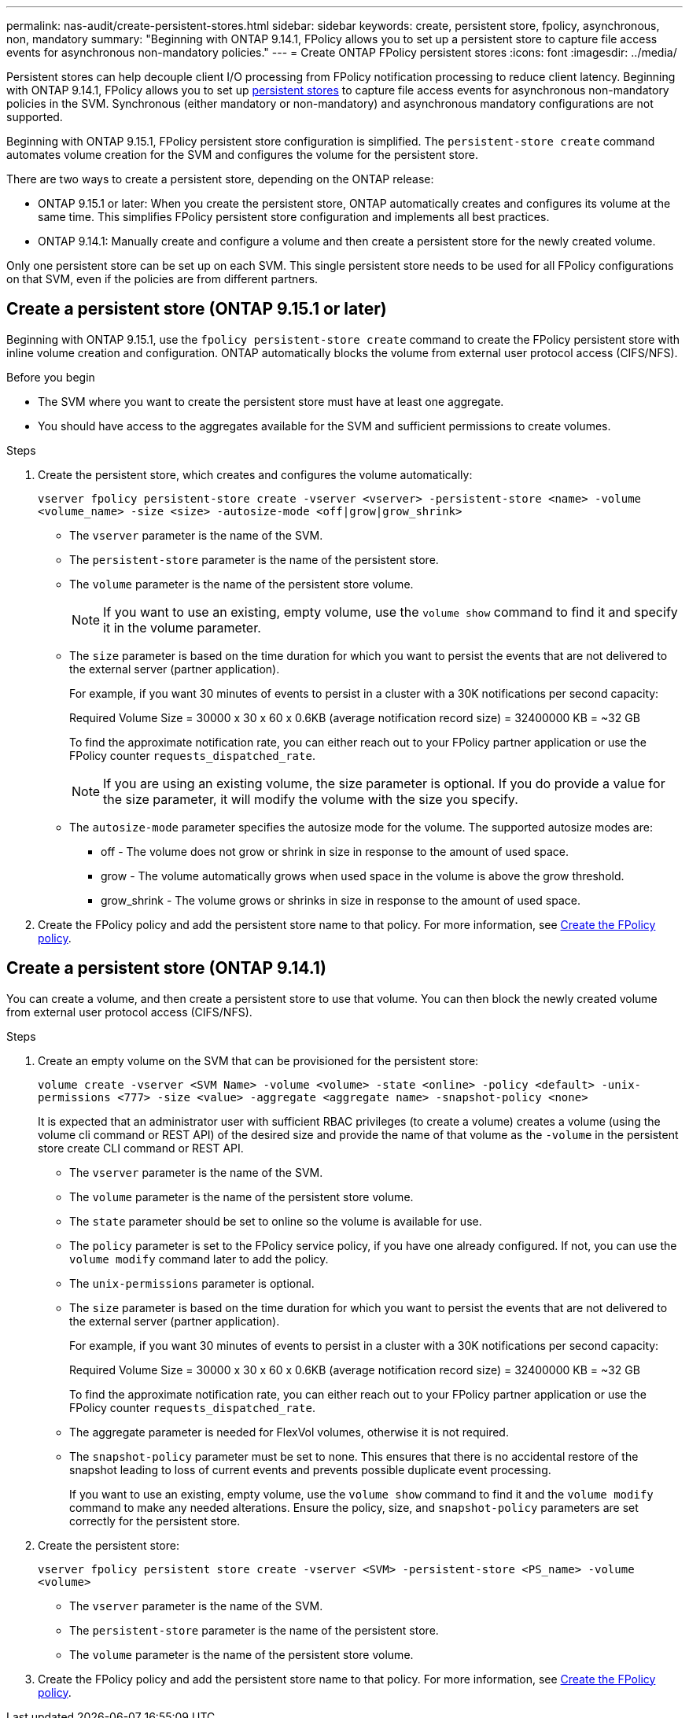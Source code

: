 ---
permalink: nas-audit/create-persistent-stores.html
sidebar: sidebar
keywords: create, persistent store, fpolicy, asynchronous, non, mandatory
summary: "Beginning with ONTAP 9.14.1, FPolicy allows you to set up a persistent store to capture file access events for asynchronous non-mandatory policies."
---
= Create ONTAP FPolicy persistent stores
:icons: font
:imagesdir: ../media/

// 2025 June 17, ONTAPDOC-3078
// 15-May-2024 ONTAPDOC-1910
// 15-April-2024 ONTAPDOC-1605
// 20 OCT 2023, ONTAPDOC-1344 updates
// 17 OCT 2023, ONTAPDOC-1344

[.lead]
Persistent stores can help decouple client I/O processing from FPolicy notification processing to reduce client latency. Beginning with ONTAP 9.14.1, FPolicy allows you to set up link:persistent-stores.html[persistent stores] to capture file access events for asynchronous non-mandatory policies in the SVM. Synchronous (either mandatory or non-mandatory) and asynchronous mandatory configurations are not supported.

Beginning with ONTAP 9.15.1, FPolicy persistent store configuration is simplified. The `persistent-store create` command automates volume creation for the SVM and configures the volume for the persistent store. 

There are two ways to create a persistent store, depending on the ONTAP release: 

* ONTAP 9.15.1 or later: When you create the persistent store, ONTAP automatically creates and configures its volume at the same time. This simplifies FPolicy persistent store configuration and implements all best practices.  

* ONTAP 9.14.1: Manually create and configure a volume and then create a persistent store for the newly created volume.  

[Note]
Only one persistent store can be set up on each SVM. This single persistent store needs to be used for all FPolicy configurations on that SVM, even if the policies are from different partners. 

== Create a persistent store (ONTAP 9.15.1 or later) 

Beginning with ONTAP 9.15.1, use the `fpolicy persistent-store create` command to create the FPolicy persistent store with inline volume creation and configuration. ONTAP automatically blocks the volume from external user protocol access (CIFS/NFS).  

.Before you begin 

* The SVM where you want to create the persistent store must have at least one aggregate.  

* You should have access to the aggregates available for the SVM and sufficient permissions to create volumes.

.Steps

. Create the persistent store, which creates and configures the volume automatically: 
+
`vserver fpolicy persistent-store create -vserver <vserver> -persistent-store <name> -volume <volume_name> -size <size> -autosize-mode <off|grow|grow_shrink>`
+
* The `vserver` parameter is the name of the SVM. 
* The `persistent-store` parameter is the name of the persistent store. 
* The `volume` parameter is the name of the persistent store volume. 
+
NOTE: If you want to use an existing, empty volume, use the `volume show` command to find it and specify it in the volume parameter. 

* The `size` parameter is based on the time duration for which you want to persist the events that are not delivered to the external server (partner application). 
+
For example, if you want 30 minutes of events to persist in a cluster with a 30K notifications per second capacity: 
+
Required Volume Size = 30000 x 30 x 60 x 0.6KB (average notification record size) = 32400000 KB = ~32 GB 
+
To find the approximate notification rate, you can either reach out to your FPolicy partner application or use the FPolicy counter `requests_dispatched_rate`. 
+
NOTE: If you are using an existing volume, the size parameter is optional. If you do provide a value for the size parameter, it will modify the volume with the size you specify. 

* The `autosize-mode` parameter specifies the autosize mode for the volume. The supported autosize modes are: 

** off - The volume does not grow or shrink in size in response to the amount of used space. 

** grow - The volume automatically grows when used space in the volume is above the grow threshold. 

** grow_shrink - The volume grows or shrinks in size in response to the amount of used space. 

. Create the FPolicy policy and add the persistent store name to that policy. For more information, see link:create-fpolicy-policy-task.html[Create the FPolicy policy]. 

== Create a persistent store (ONTAP 9.14.1) 

You can create a volume, and then create a persistent store to use that volume. You can then block the newly created volume from external user protocol access (CIFS/NFS).

.Steps 

. Create an empty volume on the SVM that can be provisioned for the persistent store: 
+
`volume create -vserver <SVM Name> -volume <volume> -state <online> -policy <default> -unix-permissions <777> -size <value> -aggregate <aggregate name> -snapshot-policy <none>` 
+
[Note]
It is expected that an administrator user with sufficient RBAC privileges (to create a volume) creates a volume (using the volume cli command or REST API) of the desired size and provide the name of that volume as the `-volume` in the persistent store create CLI command or REST API. 
+
* The `vserver` parameter is the name of the SVM. 

* The `volume` parameter is the name of the persistent store volume. 

* The `state` parameter should be set to online so the volume is available for use. 

* The `policy` parameter is set to the FPolicy service policy, if you have one already configured. If not, you can use the `volume modify` command later to add the policy. 

* The `unix-permissions` parameter is optional.  

* The `size` parameter is based on the time duration for which you want to persist the events that are not delivered to the external server (partner application). 
+
For example, if you want 30 minutes of events to persist in a cluster with a 30K notifications per second capacity: 
+
Required Volume Size = 30000 x 30 x 60 x 0.6KB (average notification record size) = 32400000 KB = ~32 GB 
+
To find the approximate notification rate, you can either reach out to your FPolicy partner application or use the FPolicy counter `requests_dispatched_rate`. 

* The aggregate parameter is needed for FlexVol volumes, otherwise it is not required.  

* The `snapshot-policy` parameter must be set to none. This ensures that there is no accidental restore of the snapshot leading to loss of current events and prevents possible duplicate event processing. 
+
[Note]
If you want to use an existing, empty volume, use the `volume show` command to find it and the `volume modify` command to make any needed alterations. Ensure the policy, size, and `snapshot-policy` parameters are set correctly for the persistent store. 

. Create the persistent store: 
+
`vserver fpolicy persistent store create -vserver <SVM> -persistent-store <PS_name> -volume <volume>` 

* The `vserver` parameter is the name of the SVM. 

* The `persistent-store` parameter is the name of the persistent store. 

* The `volume` parameter is the name of the persistent store volume. 

. Create the FPolicy policy and add the persistent store name to that policy. For more information, see link:create-fpolicy-policy-task.html[Create the FPolicy policy].
